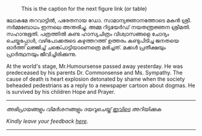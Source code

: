 #+BEGIN_COMMENT
.. title: ചരമവാർത്ത
.. slug: obituary
.. date: 2020-12-16 01:09:10 UTC+05:30
.. tags: obituary news satire
.. category: satire
.. link: 
.. description: 
.. type: text
.. status: 
#+END_COMMENT

#+CAPTION: This is the caption for the next figure link (or table)
#+NAME:   fig:SED-HR4049
[[img-url:/galleries/candle.JPG]]

ലോകമേ തറവാട്ടിൽ, പരേതനായ ഡോ. സാമാന്യജ്ഞാനത്തോടെ മകൻ ശ്രീ. നർമ്മബോധം ഇന്നലെ അന്തരിച്ചു.
അമ്മ റിട്ടയേർഡ് നയതന്ത്രജ്ഞന ശ്രീമതി. സഹാനുഭൂതി. പത്രത്തിൽ കണ്ട ഹാസ്യചിത്രം വിശ്വാസങ്ങളെ ചോദ്യം
ചെയ്തപ്പോൾ, വഴിപോക്കരുടെ കഴുത്തറത്ത് ഉത്തരം കണ്ടുപിടിച്ച ജനതയെ ഓർത്ത് ലജ്ജിച്ച് ചങ്ക്പൊട്ടിയാണെത്രെ
മരിച്ചത്. മക്കൾ പ്രതീക്ഷയും പ്രാർത്ഥനയും ജീവിച്ചിരിക്കുന്നു.

At the world's stage, Mr.Humoursense passed away yesterday. He was predeceased
by his parents Dr. Commonsense and Ms. Sympathy. The cause of death is heart
explosion detonated by shame when the society beheaded pedestrians as a reply to
a newspaper cartoon about dogmas. He is survived by his children Hope and
Prayer.

-----------------------------------------------------------
/അഭിപ്രായങ്ങളും വിമർശനങ്ങളും ദയവുചെയ്ത് [[https://twitter.com/mind_toilet/status/1339066995765985280?s=20][ഇവിടെ]] അറിയിക്കുക/

/Kindly leave your feedback [[https://twitter.com/mind_toilet/status/1339066995765985280?s=20][here]]./
-----------------------------------------------------------



